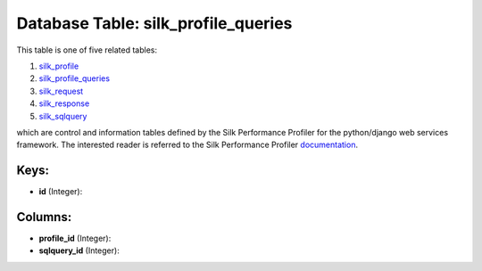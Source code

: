 .. File generated by /opt/cloudscheduler/utilities/schema_doc - DO NOT EDIT
..
.. To modify the contents of this file:
..   1. edit the template file ".../cloudscheduler/docs/schema_doc/tables/silk_profile_queries.yaml"
..   2. run the utility ".../cloudscheduler/utilities/schema_doc"
..

Database Table: silk_profile_queries
====================================

This table is one of five related tables:

#. silk_profile_

#. silk_profile_queries_

#. silk_request_

#. silk_response_

#. silk_sqlquery_


which are control and information tables defined by the Silk Performance Profiler
for the python/django web services framework. The interested reader is referred to
the Silk Performance Profiler documentation_.

.. _silk_profile: https://cloudscheduler.readthedocs.io/en/latest/_architecture/_data_services/_database/_tables/silk_profile.html

.. _silk_profile_queries: https://cloudscheduler.readthedocs.io/en/latest/_architecture/_data_services/_database/_tables/silk_profile_queries.html

.. _silk_request: https://cloudscheduler.readthedocs.io/en/latest/_architecture/_data_services/_database/_tables/silk_request.html

.. _silk_response: https://cloudscheduler.readthedocs.io/en/latest/_architecture/_data_services/_database/_tables/silk_response.html

.. _silk_sqlquery: https://cloudscheduler.readthedocs.io/en/latest/_architecture/_data_services/_database/_tables/silk_sqlquery.html

.. _documentation: https://silk.readthedocs.io/en/latest/#


Keys:
^^^^^

* **id** (Integer):



Columns:
^^^^^^^^

* **profile_id** (Integer):


* **sqlquery_id** (Integer):


